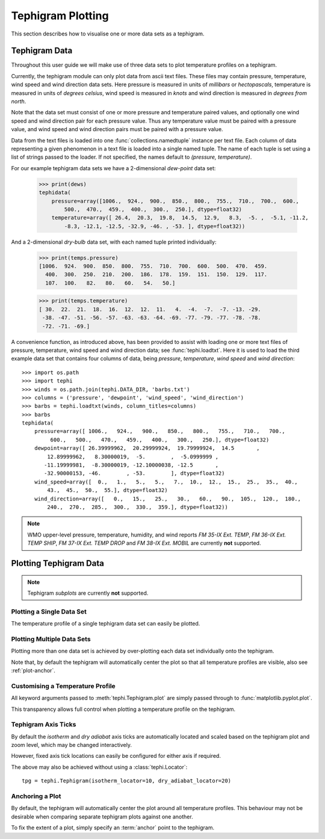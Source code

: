 .. tephigram_user_guide_plotting:

Tephigram Plotting
==================

This section describes how to visualise one or more data sets as a tephigram.

.. testsetup::

   import os.path
   import tephi
   dew_point = os.path.join(tephi.DATA_DIR, 'dews.txt')
   dry_bulb = os.path.join(tephi.DATA_DIR, 'temps.txt')
   winds = os.path.join(tephi.DATA_DIR, 'barbs.txt')
   dews, temps = tephi.loadtxt(dew_point, dry_bulb)


Tephigram Data
--------------

Throughout this user guide we will make use of three data sets to plot temperature profiles on a tephigram.

Currently, the tephigram module can only plot data from ascii text files. 
These files may contain pressure, temperature, wind speed and wind direction data sets.
Here pressure is measured in units of *millibars* or *hectopascals*, 
temperature is measured in units of *degrees celsius*,
wind speed is measured in *knots* and wind direction is measured in *degrees from north*.

Note that the data set must consist of one or more pressure and temperature paired values, 
and optionally one wind speed and wind direction pair for each pressure value. 
Thus any temperature value must be paired with a pressure value, 
and wind speed and wind direction pairs must be paired with a pressure value.

Data from the text files is loaded into one :func:`collections.namedtuple` instance per text file. 
Each column of data representing a given phenomenon in a text file is loaded into a single named tuple. 
The name of each tuple is set using a list of strings passed to the loader. 
If not specified, the names default to *(pressure, temperature)*.

For our example tephigram data sets we have a 2-dimensional *dew-point* data set:

    >>> print(dews)
    tephidata(
        pressure=array([1006.,  924.,  900.,  850.,  800.,  755.,  710.,  700.,  600.,
            500.,  470.,  459.,  400.,  300.,  250.], dtype=float32)
        temperature=array([ 26.4,  20.3,  19.8,  14.5,  12.9,   8.3,  -5. ,  -5.1, -11.2,
            -8.3, -12.1, -12.5, -32.9, -46. , -53. ], dtype=float32))

And a 2-dimensional *dry-bulb* data set, with each named tuple printed individually:

   >>> print(temps.pressure)
   [1006.  924.  900.  850.  800.  755.  710.  700.  600.  500.  470.  459.
     400.  300.  250.  210.  200.  186.  178.  159.  151.  150.  129.  117.
     107.  100.   82.   80.   60.   54.   50.]

   >>> print(temps.temperature)
   [ 30.  22.  21.  18.  16.  12.  12.  11.   4.  -4.  -7.  -7. -13. -29.
    -38. -47. -51. -56. -57. -63. -63. -64. -69. -77. -79. -77. -78. -78.
    -72. -71. -69.]

A convenience function, as introduced above, has been provided to assist with loading one or more text files of pressure, temperature, wind speed and wind direction data; see :func:`tephi.loadtxt`. 
Here it is used to load the third example data set that contains four columns of data, being *pressure*, *temperature*, *wind speed* and *wind direction*::

    >>> import os.path
    >>> import tephi
    >>> winds = os.path.join(tephi.DATA_DIR, 'barbs.txt')
    >>> columns = ('pressure', 'dewpoint', 'wind_speed', 'wind_direction')
    >>> barbs = tephi.loadtxt(winds, column_titles=columns)
    >>> barbs
    tephidata(
        pressure=array([ 1006.,   924.,   900.,   850.,   800.,   755.,   710.,   700.,
             600.,   500.,   470.,   459.,   400.,   300.,   250.], dtype=float32)
        dewpoint=array([ 26.39999962,  20.29999924,  19.79999924,  14.5       ,
            12.89999962,   8.30000019,  -5.        ,  -5.0999999 ,
           -11.19999981,  -8.30000019, -12.10000038, -12.5       ,
           -32.90000153, -46.        , -53.        ], dtype=float32)
        wind_speed=array([  0.,   1.,   5.,   5.,   7.,  10.,  12.,  15.,  25.,  35.,  40.,
            43.,  45.,  50.,  55.], dtype=float32)
        wind_direction=array([   0.,   15.,   25.,   30.,   60.,   90.,  105.,  120.,  180.,
            240.,  270.,  285.,  300.,  330.,  359.], dtype=float32))

.. note::
   WMO upper-level pressure, temperature, humidity, and wind reports *FM 35-IX Ext. TEMP*, *FM 36-IX Ext. TEMP SHIP*, *FM 37-IX Ext. TEMP DROP* and 
   *FM 38-IX Ext. MOBIL* are currently **not** supported.


Plotting Tephigram Data
-----------------------

.. note::
   Tephigram *subplots* are currently **not** supported.


Plotting a Single Data Set
^^^^^^^^^^^^^^^^^^^^^^^^^^

The temperature profile of a single tephigram data set can easily be plotted.

.. plot::
   :include-source:
   :align: center

   import matplotlib.pyplot as plt
   import os.path

   import tephi

   dew_point = os.path.join(tephi.DATA_DIR, 'dews.txt')
   dew_data = tephi.loadtxt(dew_point, column_titles=('pressure', 'dewpoint'))
   dews = zip(dew_data.pressure, dew_data.dewpoint)
   tpg = tephi.Tephigram()
   tpg.plot(dews)
   plt.show()


Plotting Multiple Data Sets
^^^^^^^^^^^^^^^^^^^^^^^^^^^

Plotting more than one data set is achieved by over-plotting each data set individually onto the tephigram.

.. plot::
   :include-source:
   :align: center

    import matplotlib.pyplot as plt
    import os.path

    import tephi

    dew_point = os.path.join(tephi.DATA_DIR, 'dews.txt')
    dry_bulb = os.path.join(tephi.DATA_DIR, 'temps.txt')
    column_titles = [('pressure', 'dewpoint'), ('pressure', 'temperature')]
    dew_data, temp_data = tephi.loadtxt(dew_point, dry_bulb, column_titles=column_titles)
    dews = zip(dew_data.pressure, dew_data.dewpoint)
    temps = zip(temp_data.pressure, temp_data.temperature)

    tpg = tephi.Tephigram()
    tpg.plot(dews)
    tpg.plot(temps)
    plt.show()

Note that, by default the tephigram will automatically center the plot so that all temperature profiles are visible, also see :ref:`plot-anchor`.


Customising a Temperature Profile
^^^^^^^^^^^^^^^^^^^^^^^^^^^^^^^^^

All keyword arguments passed to :meth:`tephi.Tephigram.plot` are simply passed through to :func:`matplotlib.pyplot.plot`.

This transparency allows full control when plotting a temperature profile on the tephigram. 

.. plot::
   :include-source:
   :align: center

   import matplotlib.pyplot as plt
   import os.path

   import tephi

   dew_point = os.path.join(tephi.DATA_DIR, 'dews.txt')
   dew_data = tephi.loadtxt(dew_point, column_titles=('pressure', 'dewpoint'))
   dews = zip(dew_data.pressure, dew_data.dewpoint)
   tpg = tephi.Tephigram()
   tpg.plot(dews, label='Dew-point temperature', color='blue', linewidth=2, linestyle='--', marker='s')
   plt.show()


Tephigram Axis Ticks
^^^^^^^^^^^^^^^^^^^^

By default the *isotherm* and *dry adiabat* axis ticks are automatically located and scaled based on the tephigram plot and zoom level, which may be changed interactively.

However, fixed axis tick locations can easily be configured for either axis if required.

.. plot::
   :include-source:
   :align: center

   import matplotlib.pyplot as plt
   import os.path

   import tephi

   dew_point = os.path.join(tephi.DATA_DIR, 'dews.txt')
   dew_data = tephi.loadtxt(dew_point, column_titles=('pressure', 'dewpoint'))
   dews = zip(dew_data.pressure, dew_data.dewpoint)
   tpg = tephi.Tephigram(isotherm_locator=tephi.Locator(10), dry_adiabat_locator=tephi.Locator(20))
   tpg.plot(dews)
   plt.show()

The above may also be achieved without using a :class:`tephi.Locator`::

   tpg = tephi.Tephigram(isotherm_locator=10, dry_adiabat_locator=20)


.. _plot-anchor:

Anchoring a Plot
^^^^^^^^^^^^^^^^

By default, the tephigram will automatically center the plot around all temperature profiles. This behaviour may not be desirable
when comparing separate tephigram plots against one another.

To fix the extent of a plot, simply specify an :term:`anchor` point to the tephigram.

.. plot::
   :include-source:
   :align: center

   import matplotlib.pyplot as plt
   import os.path

   import tephi

   dew_point = os.path.join(tephi.DATA_DIR, 'dews.txt')
   dew_data = tephi.loadtxt(dew_point, column_titles=('pressure', 'dewpoint'))
   dews = zip(dew_data.pressure, dew_data.dewpoint)
   tpg = tephi.Tephigram(anchor=[(1000, 0), (300, 0)])
   tpg.plot(dews)
   plt.show()


